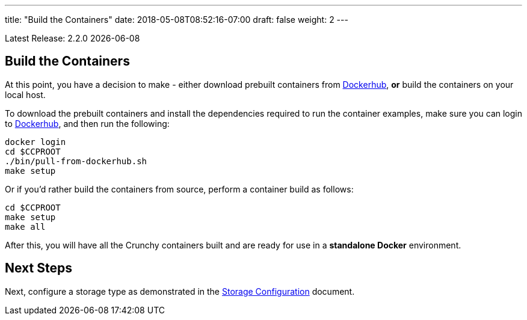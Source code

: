 ---
title: "Build the Containers"
date: 2018-05-08T08:52:16-07:00
draft: false
weight: 2
---

:toc:
Latest Release: 2.2.0 {docdate}

== Build the Containers

At this point, you have a decision to make - either download prebuilt
containers from link:https://hub.docker.com/[Dockerhub], *or* build the containers on your local host.

To download the prebuilt containers and install the dependencies required to run the 
container examples, make sure you can login to link:https://hub.docker.com/[Dockerhub],
and then run the following:
....
docker login
cd $CCPROOT
./bin/pull-from-dockerhub.sh
make setup
....

Or if you'd rather build the containers from source, perform a container
build as follows:

....
cd $CCPROOT
make setup
make all
....

After this, you will have all the Crunchy containers built and are ready
for use in a *standalone Docker* environment.

== Next Steps

Next, configure a storage type as demonstrated in the link:/installation/storage-configuration/[Storage Configuration] document.
